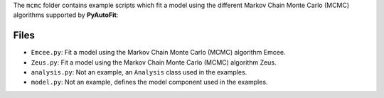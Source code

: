 The ``mcmc`` folder contains example scripts which fit a model using the different Markov Chain Monte Carlo (MCMC) algorithms supported by **PyAutoFit**:

Files
-----

- ``Emcee.py``: Fit a model using the Markov Chain Monte Carlo (MCMC) algorithm Emcee.
- ``Zeus.py``: Fit a model using the Markov Chain Monte Carlo (MCMC) algorithm Zeus.

- ``analysis.py``: Not an example, an ``Analysis`` class used in the examples.
- ``model.py``: Not an example, defines the model component used in the examples.